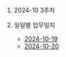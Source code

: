 #+OPTIONS: ^:{} H:0 num:0

* 2024-10 3주차
* 일일별 업무일지
- [[http://43.202.120.110/todos/2024/2024-10/2024-10-19.html][2024-10-19]]
- [[http://43.202.120.110/todos/2024/2024-10/2024-10-20.html][2024-10-20]]
  
